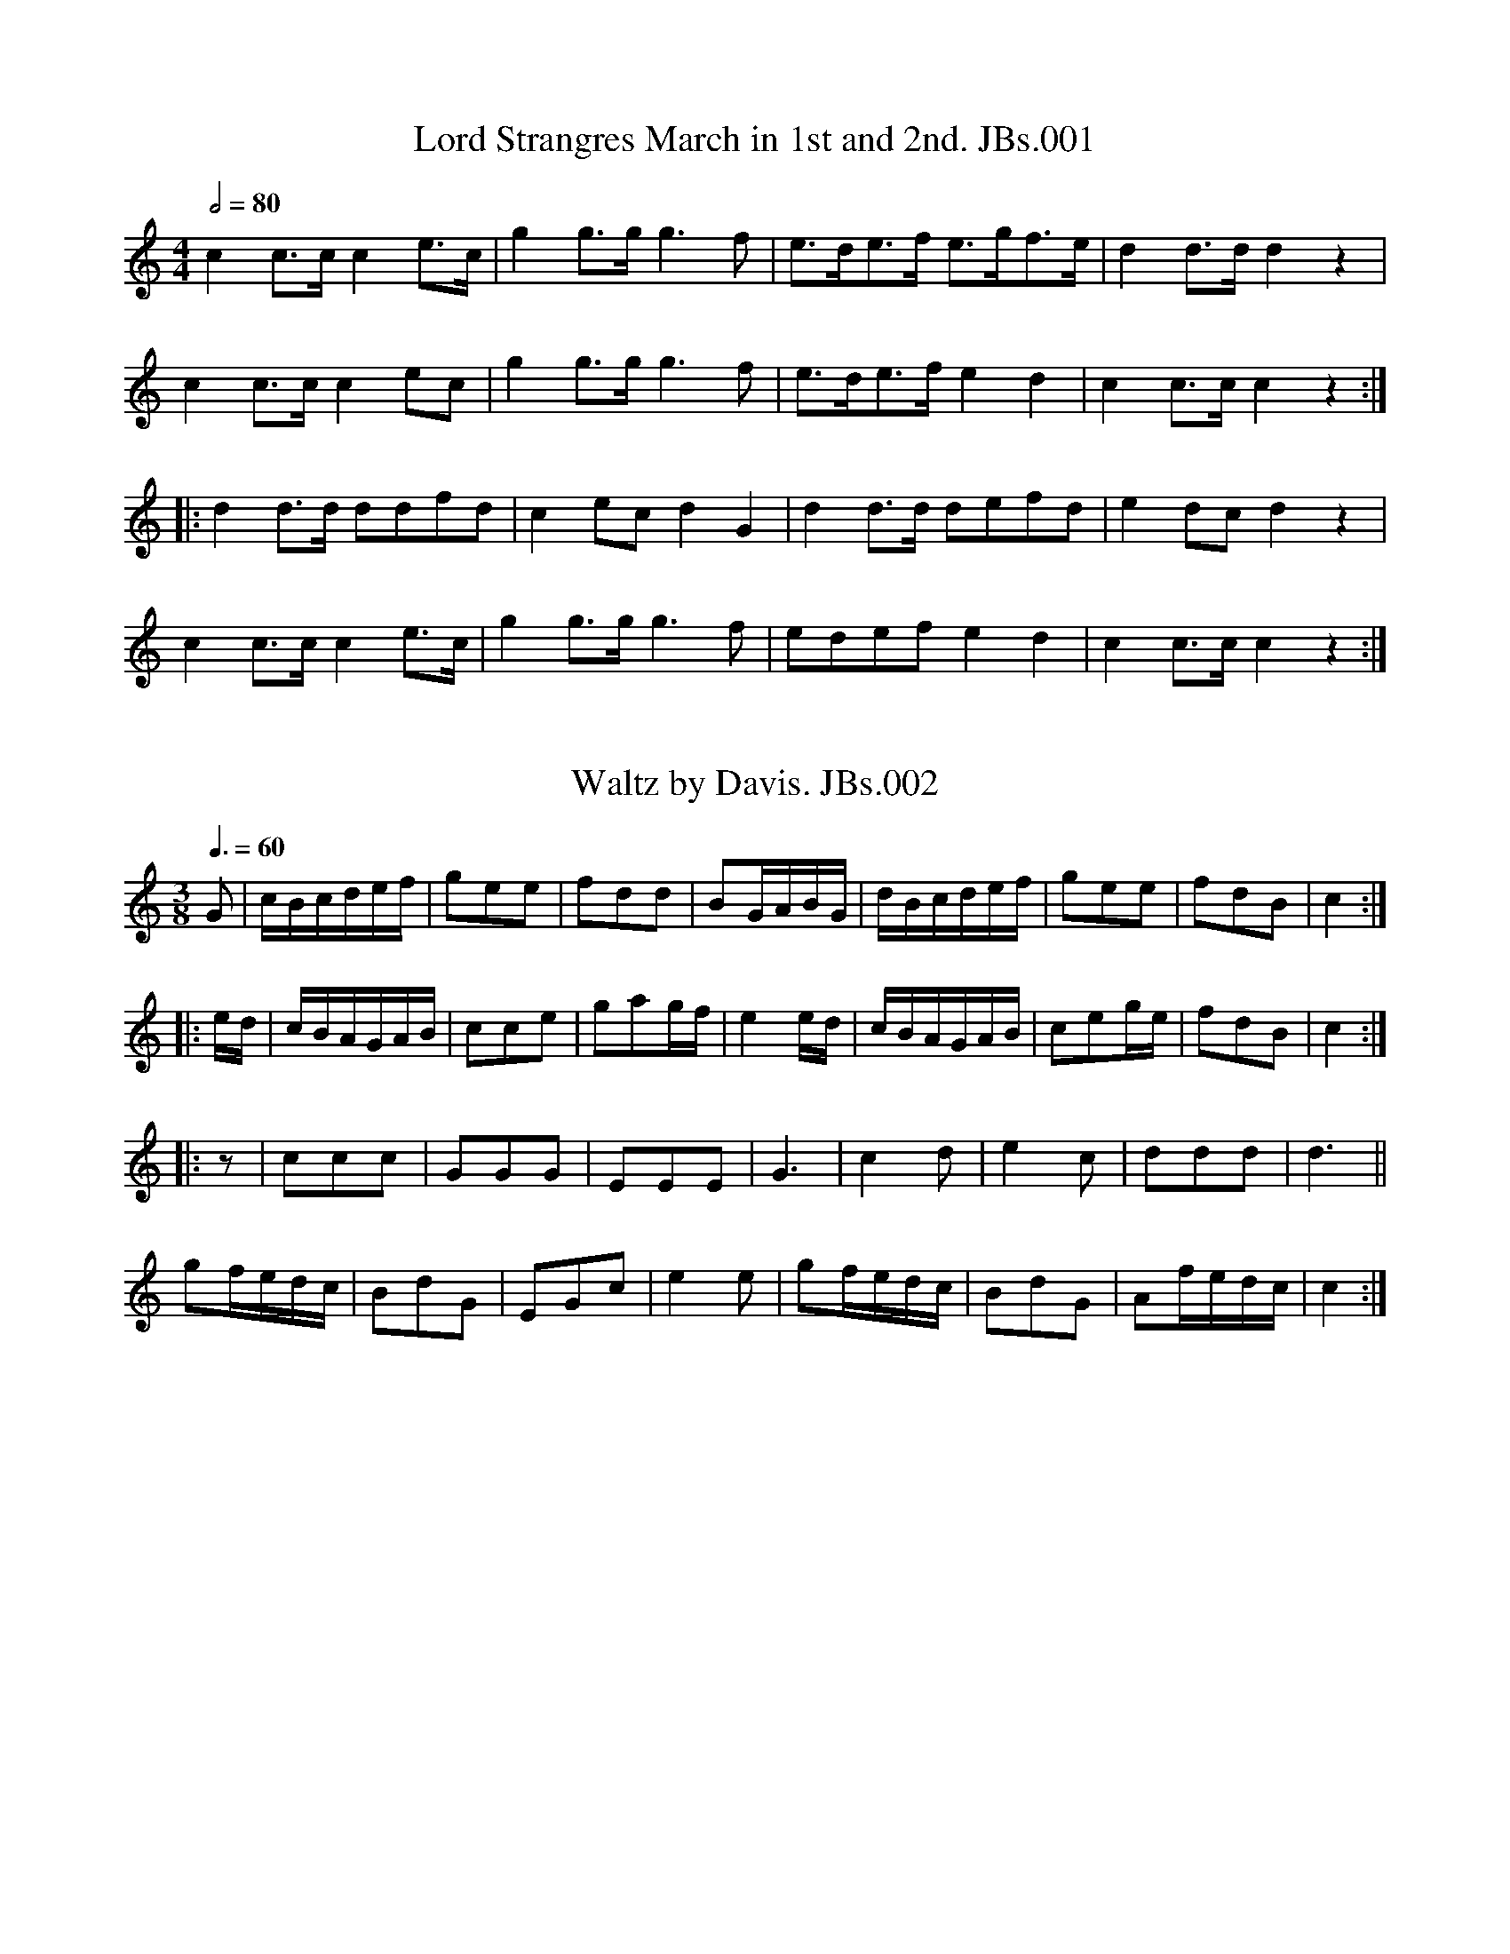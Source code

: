 %abc
%%abc-alias James Blackshaw MS
%%abc-creator ABCexplorer 1.3.7 [27/12/2009]
%James Blackshaw MS,1837,North Shropshire
%www.village-music-project.org.uk
%Transcribed by Tony Weatherall, 2006
%Revised Jan 2008
%Many tunes beyond the comfort range for fiddle.
%Many suitable for a Quadrille band.

X:1
T:Lord Strangres March in 1st and 2nd. JBs.001
R:March
S:Jas.Blackshaw MS, 1837, N.Shropshire
A:North Shropshire
Z:T. Weatherall 2006
M:4/4
L:1/8
Q:1/2=80
K:C
c2 c>c c2 e>c|g2g>gg3 f|e>de>f e>gf>e|d2d>d d2z2|!
c2c>c c2ec|g2g>g g3f|e>de>f e2d2|c2 c>c c2z2:|!
|:d2d>d ddfd|c2ec d2G2|d2d>d defd|e2 dc d2z2|!
c2c>c c2e>c|g2g>gg3f|edefe2d2|c2c>cc2z2:|

X:2
T:Waltz by Davis. JBs.002
R:Waltz
S:Jas.Blackshaw MS, 1837, N.Shropshire
A:North Shropshire
Z:T. Weatherall 2006
M:3/8
L:1/16
Q:3/8=60
K:C
G2|cBcdef|g2e2e2|f2d2d2|B2GABG|dBcdef|g2e2e2|f2d2B2|c4:|!
|:ed|cBAGAB|c2c2e2|g2a2gf|e4ed|cBAGAB|c2e2ge|f2d2B2|c4:|!
|:”horn solo”z2|c2c2c2|G2G2G2|E2E2E2|G6|c4d2|e4c2|d2d2d2|d6||!
g2fedc|B2d2G2|E2G2c2|e4e2|g2fedc|B2d2G2|A2fedc|c4:|

X:3
T:Lady Salisbury’s Whim. JBs.003
R:Jig
S:Jas.Blackshaw MS, 1837, N.Shropshire
Z:T. Weatherall 2006
M:6/8
L:1/8
Q:3/8=120
K:G
d|gfg dBd|gfg dBd|gfe dcB|ABG FED|!
gfg dBd|gfg dBd|edc BAG|d3″dotted in MS.”d2:|!
|:d|def gfe|fga bag|aba bag|(g3f2)d|!
gfe dcB|edc BAG|efg a2b|g3″dotted in MS.”G2:|

X:4
T:Mrs Cafrey. JBs.004
T:Mrs Casey,aka. JBs.004
R:Jig
S:Jas.Blackshaw MS, 1837, N.Shropshire
A:North Shropshire
N:A little uncertainty over phrase endings.
Z:T Weatherall 2006
M:6/8
L:1/8
Q:3/8=120
K:C
e/d/|c2A AGA|G2GG2G|A2A ABA|f3e2d|!
c2A ABA|G2GG2G|A2A ABA|f3e2:|!
|:d|c2de2f|g2ag2e|c2de2f|g3f2e|!
a2fg2e|f2de2c|A2A ABA|f3e2:|

X:5
T:Huntsman’s Chorus,The. JBs.005
S:Jas.Blackshaw MS, 1837, N.Shropshire
A:North Shropshire
Z:T. Weatherall 2006
M:2/4
L:1/16
Q:1/4=130
N:I’m not confident about the repeats.
R:Air
K:C
“cr in MS.”G2|c4cdef|g4e2e2|d2g2d2g2|efed c2G2|!
c4cdef|g4e2e2|1edcd e2d2|c6:|2d2g2 b2a2|g6||!
|:”cr in MS.”d2|e4e2e2|c4c2c2|f4f2f2|d4d2d2|\
e4e2e2|c4c2c2|f4f2f2|d4z2G2|!
e4e2e2|f4e2e2|d4edcd|e4c2c2|e4e2e2|\
f4e2e2|!
edcd e2d2|c6G2|G2GG G2GG|G2GG G2GG::!
c4G2e2|c4G2e2|f2d2 f2d2|f2d2 f2d2|\
e2c2 e2g2|e2c2 e2g2|e2cc c2cc|c8:|

X:6
T:Untitled Jig. JBs.006
M:6/8
L:1/8
Q:3/8=120
R:Jig
A:North Shropshire
S:Jas.Blackshaw MS, 1837, N.Shropshire
Z:T.Weatherall 2006
K:G
D|G2GG2g|gfe d2c|BAG AGF|”first G is dotted in MS”G2GG2:|!
e|ece ece|dBd dBd|cdc BcB|A2AA2D|!
G2GG2g|gfe d2c|BAG AGF|G2GG2|]

X:7
T:Untitled. JBs.007
S:Jas.Blackshaw MS, 1837, N.Shropshire
A:North Shropshire
Z:Tony Weatherall 2006
N:A bit of a mess to sort out!CGP.
M:2/4
L:1/8
Q:1/2=80
R:a
K:C
G2|”_As Written”c>dc>d|(BG) G2|c>dc>e|g3g|affd|geec|(de)(fd)|cBAG|!
c>dc>d|BG G2|c>dc>e|g3g|affd|geec|dcde|c2c2::!
e2|g>ag>a|fdd2|fgfg|ecc2|G2c/c/c/c/|e2c2|dddd|\
fd|afdc|cBAG|!
c>dc>d|BGG2|c>dc>e|a3g|affd|g>ee>c|d>cd>e|c4|]

X:8
T:New Carfino,The. JBs.008
T:New Casino,The. JBs.008
R:Jig
S:Jas.Blackshaw MS, 1837, N.Shropshire
A:North Shrops.
Z:Tony Weatherall 2006
M:6/8
L:1/8
Q:3/8=120
K:G
d2Bd2B|G2G GAB|c2Ac2A|F>AF “s.qu. in MS”D3|!
d2Bg2d|e2cg2e|dcB AGF|”neither G dotted in MS”G3G3::!
FAc cAF|GBd dBG|FAc cAF|GBd”not dotted in MS” d3|!
ece ege|dBd dgd|edc BcA|”neither G dotted in MS”G3G3:|

X:9
T:Flowers of Edinburgh,The. JBs.009
S:Jas.Blackshaw MS, 1837, N.Shropshire
N:Blackshaw’s first attempt at this tune is very odd, it appears in a
N:more successful version later..T.W. Nevertheless there are some
N:interesting bits..CGP.
A:North Shropshire
Z:Tony Weatherall 2006
M:4/4
L:1/8
K:G
F|”unedited”D2EF2GA|BGBd cBAG|F3E DEFG|AFdF E3F|!
DEFD GFGA|(3BAG (3Bcd (3gab|A2A>AA3:|!
|:AB/c/|d2df g>fd>A|B2G>GG2e>f|g2g>fe2d2|c2A>AA2A/B/c/|!
d>cd>c d>cd>f|e>dc>BA2g2|d2cd|edef g2g2|dBAG GFGA|B2G2G2|]

X:10
T:Arebloon Hornpipe,The. JBs.010
T:Air Balloon Hornpipe,The,aka. JBs.010
S:Jas.Blackshaw MS, 1837, N.Shropshire
Z:T. Weatherall 2006
M:4/4
L:1/8
Q:1/2=90
A:North Shropshire
K:F
fc c2Acc2|dBAG FEDC|A,FCF B,FDF|BdBG FEDC|!
fcc2Acc2|dBAG FEDC|A,FB,F A,FG,B|AGFE F4:|!
|:Acc2fcc2|bgeg fedc|dbb2 aaa2|bgeg fedc|!
fcc2Acc2|dBAG FEDC|A,FCF B,FG,B|AGFEF4:|

X:11
T:Mountain Hornpipe. JBs.011
T:Holywell Hornpipe,aka. JBs.011
R:.Hornpipe
S:Jas.Blackshaw MS, 1837, N.Shropshire
Z:T.Weatherall 2006
M:C
L:1/8
Q:1/2=90
N:Syncopation is very rarely notated, and difficult to notate
N:for an amateur. Was it intended?
A:North Shropshire
K:G
(Bc)|d2dg edcB|dgfg edcB|DGBG DGBG|DGBG cBAG|!
d2dg edcB|dgfg edcB|gabg ecAF|G2G2G2:|!
|:Bc|d2de dBGB|c3e3e2|cBcd cAFD|dgfa g2g2|!
dfdg ecdg|fdfa gfga|bgbg ecAF|G2G2G2:|

X:12
T:White Cockade. JBs.012
S:Jas.Blackshaw MS, 1837, N.Shropshire
Z:T.Weatherall 200
M:4/4
L:1/8
Q:180
R:Scots Measure
A:North Shropshire
K:G
GA|B2B2cBAG|BABc B2gf|edcB cBAG|B2A2A2GA|!
B2B2cBAG|B2d2g3a|bagf efge|d2B2B2:|!
|:Bcd2cBg2Bc|d2B2B2Bc|d2cBg2fg|a2A2A2GA|!
B2B2cBAG|B2d2g3a|bagf efge|d2B2B2:|

X:13
T:Copenhagen Waltz. JBs.O13
S:Jas.Blackshaw MS, 1837, N.Shropshire
Z:T.Weatherall 2006
M:3/8
L:1/16
Q:3/8=50
A:North Shropshire
R:Waltz
K:D
fa|gb fa eg|df A2 df|eg A2 ce|df A2 fa|!
gb fa eg|fa A2 fa|eg A2 ce|d4z||!
df|eg A2 eg|df A2 df|eg A2 ce|df A2 fa|!
gb fa eg|df A2 df|eg A2 ce|d4||!
“cr in MS.”a2|b2a2f2 d4a2|b2a2f2 e4 a2|b2a2g2 dcdfaf|edefgc|d4|]

X:14
T:Rose Dance. JBs.014
S:Jas.Blackshaw MS, 1837, N.Shropshire
Z:T.Weatherall 200
M:2/4
L:1/8
Q:1/2=100
A:North Shropshire
R:Country Dance
K:G
d|b2gb|af d2|efge|dBG2|b2gb|af d2|egfa|g2:|
|:d|d2Bd|e2ce|d2Bd|cA A2|d2Bd|e2ag|fdef|g2:|

X:15
T:Grove,The. JBs.015
S:Jas.Blackshaw MS, 1837, N.Shropshire
Z:Tony Weatherall 200
M:6/8
L:1/8
Q:3/8=120
A:North Shropshire
R:Jig
K:C
“_key sig. G in MS”cBc GEG|cec dfd|cBc GEG|ced “^cr in MS”c3:|!
|:gea gfe|dec BAG|F2 AE2 G|DEF G3:|

X:16
T:Jockey To The Fair. JBs.016
S:Jas.Blackshaw MS, 1837, N.Shropshire
Z:Tony Weatherall 2006
M:6/8
L:1/8
Q:3/8=100
A:North Shropshire
R:Jig
K:C
G|c2de2f|g2c’g2f|egc cBc|d/e/f ed2g|!
g^fg gac’|bd’b a2c’|bag dg^f|g3g2:|!
|:g|d’bg d’bg|f2fe2g|gc’g gc’g|f2fe2e|!
a2 bc’2b|a2be2a|a^gae2d|c2BA2B|c2cc2e|!
a3c’3|gec d2e|A2Bc2d|e2c’ (efd)|c3c2:|

X:17
T:New Castle Hornpipe. JBs.017
T:Kirkgate Hornpipe,aka. JBs.017
S:Jas.Blackshaw MS, 1837, N.Shropshire
Z:T. Weatherall 2006
M:4/4
L:1/4
Q:1/2=90
A:North Shropshire
R:.Hornpipe
K:C
c’/g/|eeef/d/|ccce/f/|gga/g/f/e/|f/e/f/d/ c/B/A/G/|!
eee/g/d/f/|gggd/c/|B/d/B/G/ A/c/A/F/|GGG:|!
|:d/e/|fffd/e/|f/e/f/d/ c/B/A/G/|ggge/g/|a/b/c’/a/ g/f/e/d/|!
aaa/b/c’/a/|gggf/e/|f/g/a/f/ e/d/c/B/|ccc:|

X:18
T:Rose Tree Quick Step,The. JBs.018
S:Jas.Blackshaw MS, 1837, N.Shropshire
Z:Tony Weatherall 2006
M:2/4
L:1/8
Q:1/4=90
A:North Shropshire
R:Country Dance
K:F
a/g/|fdcA|c2cc|ffg f/a/|bgg a/g/|fdcA|c2cc|ff (g/a/b/g/)|aff:|!
|:g|a>g ab|c’2ba|gd’d’c’|d’gg a/g/|fdcA|c2cc|ff g/a/b/g/|aff:|

X:19
T:Old Kiss My Lady JBs.019
S:Jas.Blackshaw MS, 1837, N.Shropshire
Z:Tony Weatherall 2006
M:2/4
L:1/8
Q:1/4=100
A:North Shropshire
R:Country Dance
K:C
Gc ce|fd df|eg g/f/e/d/|cc’ “*fc in MS”ge|\
Gc ce|fd df|eg g/f/e/d/|cc c2:|!
|:c geg|c afa|c fdf|c geg|\
c c’ge|f afd|e/f/g/a/ g/f/e/d/|cc c2:|!
|:g>f ef|ggge|f>e de|fffd|\
e>f ed|cBcc’|agfe|e2d2:|!
|:ff/f/ fd|ee/e/ ec|fffd|eeec|\
“* not dotted in MS.”a3g|abc’g|f/e/d/c/ e/d/c/B/|c4:|

X:20
T:Manfrinas. JBs.020
T:Montferina,aka. JBs.020
T:Italian Montferina,aka. JBs.020
S:Jas.Blackshaw MS, 1837, N.Shropshire
Z:T.Weatherall 2006
M:6/8
L:1/8
Q:3/8=120
A:North Shropshire
R:Jig
K:G
“_C in MS”D|GAB BcA|AGG G2d|(dFF) FGA|AGG G2:|!
|:g|gfaa2d|cBd d2g|gfa a2d|cBd d2g|!
gfg gfg|efg gfe|ded cBA|AGGG2:|

X:21
T:Soldiers Joy,The. JBs. 021
S:Jas.Blackshaw MS, 1837, N.Shropshire
Z:T.Weatherall 2006
M:4/4
L:1/8
Q:1/2=90
A:North Shropshire
R:.Hornpipe
K:G
Bc|dBGB dBGB|d2g2g2fe|dBGB dBGB|c2A2A2Bc|!
dBGB dBGB|d2g2g2bc’|d’aga c’afa|g2g2g2:|!
|:a2|babc’ bd’c’b|agfg abd’b|babc’ bd’c’b|agfe d2d2|!
babe’ bd’c’b|agfg abc’a|c’bgb c’afa|g2g2g2:|

X:22
T:Manfrina. JBs.022
T:Montferina,aka. JBs.020
T:Italian Montferina,aka. JBs.020
S:Jas.Blackshaw MS, 1837, N.Shropshire
Z:T. Weatherall 2006
M:6/8
L:1/8
Q:3/8=120
A:North Shropshire
R:Jig
K:C
G|c>de e2d|dcc c2g|g2B Bcd|dcc c2:|!
|:g|c’bc’ d’bg|fef g2g|c’bc’ d’bg|fefg2g|!
c’bc’ c’bc’|aga abc’|gag fed|dcc c2:|

X:23
T:Auld Lang Sine. JBs.023
S:Jas.Blackshaw MS, 1837, N.Shropshire
Z:T.Weatherall 2006
M:2/4
L:1/8
Q:1/2=50
A:North Shropshire
R:Air
K:C
G|c>Bc>e|d>cd>e|c>ce>g|g3z/c’/|g<e e<c|d>cd>e|c<AA<G|c3:|!
|:a|ge e>c|d>cd>e|g<ee>g|a3z/c’/|g<ee<c|d>cd>e|c<AA<G|c3:|

X:24
T:Of She Goes. JBs.024
T:Off She Goes,aka. JBs.024
S:Jas.Blackshaw MS, 1837, N.Shropshire
Z:T.Weatherall 2006
M:6/8
L:1/8
Q:3/8=120
A:North Shropshire
R:Jig
K:C
E2GF2A|GABc3|E2GF2A|GFE D3|!
E2GF2A|GABc3|ege f2e|dcB “cr. in MS.”c3:|!
|:ege c2e|dfd B2d|e2cf2d|dBG G2c|!
egec2e|dfd B2d|e2cf2d|dcB”cr. in MS.”c3:|

X:25
T:Girl I Left Behind Me,The. JBs.025
S:Jas.Blackshaw MS, 1837, N.Shropshire
Z:T. Weatherall 2006
M:2/4
L:1/8
Q:1/4=100
A:North Shropshire
R:Country Dance
K:C
“_cr in MS”c’|g>f ed|ec A>B|ccce|g2 ec’|g>f ed|ec A>c|BdGB|c2c:|!
|:c|egab|c’gec|egab|c’2g>c’|g>f ed|ec A>c|BdGB|c2c:|

X:26
T:Wandering Boy,The. JBs.026
R:Jig
S:Jas.Blackshaw MS, 1837, N.Shropshire
Z:Tony Weatherall 2006
M:6/8
L:1/8
Q:3/8=120
A:North Shropshire
K:C
G|c>Bc dBG|e>de gfe|ceG Afd|c>dB c2:|!
|:g|gec A2d|fdB G2c|ccd e>dc|cBc d2G|!
c>Bc dBG|e>de gfd|ceG Afd|c>dBc2:|

X:27
T:Jacks Alive. JBs.027
S:Jas.Blackshaw MS, 1837, N.Shropshire
Z:Tony Weatherall 2006
M:2/4
L:1/8
Q:1/4=100
A:North Shropshire
R:Country Dance
K:C
G|cc dd|ec d/B/A/G/|cc dd|e/d/c/B/ c:|!
|:g|c’c’ bb|aa bg|aa bg|ab c’2|!
c’c’ bb|ac’ bg|cc dd|e/d/c/B/ c:|

X:28
T:Fishers Hornpipe. JBs.028
S:Jas.Blackshaw MS, 1837, N.Shropshire
Z:Tony Weatherall 2006
M:4/4
L:1/8
Q:1/2=90
A:North Shropshire
R:.Hornpipe
K:D
dAFA GBAG|FAFA GBAG|FDFD GEGE|FDFD EABc|!
dAFA GBAG|FAFA GBAG|FA dg fedc|d2d>d d4:|!
|:ecAc efge|fdAd fgaf|ecAc efgf|edcB A2AB/c/|!
BGEG BcdB|AFdB AFDd|BAGF EGFE|D2D>DD4:|

X:29
T:Miss Reynors Hornpipe. JBs.029
T:College Hornpipe,aka. JBs.029
S:Jas.Blackshaw MS, 1837, N.Shropshire
Z:Tony Weatherall 2006
M:C
L:1/8
Q:1/2=90
A:North Shropshire
R:.Hornpipe
K:C
(3GAB|c2C2C2″*”GF|EG c2cedc|d2D2D2dc|Bd g2g2ab|!
“*”c’bag agfe| fdef B2AG|Ac Bd ce df|e2c2c2:|!
|:GF|EGcG EGcG|A2F2F2AG|FA dA FAdA|B2G2G2AB|!
c2a2g2fe|fedcB2AG|AB/c/ Bc/d/ cd/e/|”*”de/f/ e2c2c2:|

X:30
T:Miss Bakers Hornpipe. JBs.030
S:Jas.Blackshaw MS, 1837, N.Shropshire
Z:Tony Weatherall 2006
M:C
L:1/8
Q:1/2=90
N:The time sig. was marked as 6/8 in the MS.
A:North Shropshire
R:.Hornpipe
K:G
dc|B2G2GBAG|FGAB c2dc|Bdef gdec|B2G2G2:|!
|:(3def|gdBd “*”gbag|afdf ac’ba|bgaf geag|f2d2d2gd|!
(3efg (3Bcd c2c’2|bagf edcB|(3cde (3ABc Fedc|B2G2G2:|

X:31
T:Lord Nelson’s Hornpipe. JBs.031
T:Saxon’s Hp,aka. JBs.031
S:Jas.Blackshaw MS, 1837, N.Shropshire
Z:Tony Weatherall 2006
M:4/4
L:1/8
Q:1/2=90
A:North Shropshire
R:.Hornpipe
K:C
G>E|C2c4B>c|d>BG>B d2B>d|e>ce>c f>df>d|g>e c>e d2GE|!
C2c4B>c|d>B G>B “*”d2B>c|d>B d>B cAFA|G2G2G2:|!
|:e>f|g>fe>d c>BA>G|A2F2F2f>g|a>gf>e d>cB>A|B2G2G2e>f|!
gege fafa|gege fafa|geaf edcB|c2c2c2:|

X:32
T:Shropshire Hero,The. JBs.032
S:Jas.Blackshaw MS, 1837, N.Shropshire
Z:Tony Weatherall 2006
M:2/4
L:1/8
Q:1/4=100
A:North Shropshire
R:March
K:F
((3C/D/E/)|F2A2|c2z A/c/|fc/f/ af|c2zf|edcB|AA/A/ Ad|!
cBAG|FF/F/ FG|AGAB|c/d/e/f/ gc|d2B2|c2z:|!
|:”*”z|ff/f/ fa|ff/f/ fa|fafa|b/a/g/a/ fc|!
ff/f/ fa|ff/f/ fd’|c’>a b/a/b/g/|f2z:|!
|:c/d/|e2 e/f/d/e/|cc/c/ ce|dccd|d/c/B/A/ Gc/d/|!
e2e/f/d/e/|c2B/c/B/c/|A/f/e/d/ d/c/B/c/|dc “*”c:|

X:33
T:A Scotch Quadrill. JBs.033
T:Johnsons Reel,aka. JBs.033
T:My Love She Is But A Lassioe Yet,aka. JBs.033
S:Jas.Blackshaw MS, 1837, N.Shropshire
Z:Tony Weatherall 2006
M:2/4
L:1/8
Q:1/2=100
A:North Shropshire
R:Reel
K:C
c/B/|cCEG|cCC (c/B/)|cCEG|dDD (A/B/)|!
cCEG|cfed|(c/B/A/G/) (A/c/)(B/d/)|ec c:|!
|:(e/f/)|gefd|ec c(e/f/)|gefd|dD D(e/f/)|!
gefd|ec d>B|(c/B/A/G/) ( A/c/)(B/d/)|ec c:|!
|:A|e2a2|c’c’ c’/b/a/g/|f/e/d/c/ Be|d/c/B/c/ Ac|!
e2a2|d2f2|f/e/d/c/ B/A/B/c/|1Ac A:|2c3|]

X:34
T:All Round My Hat,A New Dance. JBs.034
S:Jas.Blackshaw MS, 1837, N.Shropshire
Z:VMP.Tony Weatherall 2006
M:2/4
L:1/8
Q:1/2=70
A:North Shropshire
R:Country Dance
K:C
G|c2d>B|c2e>f|g2f>e|d>B G2|c2 d>B|c2 e>f|gg a>^f|g2z:|!
|:e/f/|g>ga>g|f>ed>e|f>fg>c|d>B G2|c2 d>B|c2 e>f|g>gf>d|c2z:|

X:35
T:Swiss Boy,The. JBs.035
S:Jas.Blackshaw MS, 1837, N.Shropshire
Z:Tony Weatherall 2006
M:2/4
L:1/8
Q:1/2=100
A:North Shropshire
N:A few bars missing compared with other versions.
R:Country Dance
K:F
A>B|”_No key sig. in MS”c2A>B|c2A>B|c2a>g|f2c>c|c2b>a|g2a>g|f2:|!
|:c>c|c2(g>f)|e2 c>c|c2a>g|f2c>c|c2(g>f)|e2 c>c|c2a>g|!
f2A>B|c2 A>B|c2A>B|c2a>g|f2c>c|c2b>a|g2a>g|f2:|

X:36
T:Ellesmere Quick,by Davies. JBs.036
S:Jas.Blackshaw MS, 1837, N.Shropshire
Z:Tony Weatherall 2006
M:6/8
L:1/8
Q:3/8=120
A:North Shropshire
R:Quickstep
K:F
c|f3 gab|a2c’f2f|gab d2g|fed cde|!
f3gab|a2c’f2a|g2f ede|(f3f2):|!
|:a|c’3abc’|d’3 gab|gfe dgf|ede c2a|!
c’3ab”*”c’|d’3 gab|agf ede|(f3f2):|

X:37
T:Miss Latons Hornpipe. JBs.037
T:Long Odds,aka. JBs.037
S:Jas.Blackshaw MS, 1837, N.Shropshire
Z:Tony Weatherall 2006
M:2/4
L:1/8
Q:1/2=90
A:North Shropshire
N:Hornpipe in the theatrical sense.
R:.Hornpipe
K:G
G2GB|d2dB|e2ec|d2dB|G2GB|d2d2|egga|g2g2::!
b2bg|a2af|g2ge|d2dB|G2GB|d2df|egga|g2g2:|

X:38
T:Untitled Waltz.#53 JBs. 038
S:Jas.Blackshaw MS, 1837, N.Shropshire
Z:Tony Weatherall 2006
M:3/4
L:1/8
Q:3/4=50
A:North Shropshire
R:Waltz
K:C
(3ceg|c’2b2 (3ceg|a2g2 ce|g2f2 df|a2g2 eg|\
c’2b2 eg|a2g2 ce|gfefdB|c4:|!
|:ce|a2f2df|a2g2 ce|g2f2 df|a2g2 eg|\
c’2b2 eg|a2g2 ce|gfefdB|c4:|!
|: G2 |c>e g2 a2|g>f e2g2|f>e d2f2|e>d c2G2|\
c>e g2a2|g>f e2g2|f>e d2B2|c4:|!
ef|c’2b2a2|a2g2eg|g2f2 df|a2g2 eg|\
c’2b2a2|a2g2 eg|gfefdB|c4:|!
|:G2|G2e2d2|c2E2G2|F2D2B2|c2e2G2|\
G2e2d2|c2E2G2|F2D2B2|c4:|!
|:G2|F2D2B2|c2e2G2|F2D2B2|c2e2G2|\
G2e2d2|c2E2G2|F2D2B2|c4:|

X:39
T:Kerry March.#34 JBs.039
S:Jas.Blackshaw MS, 1837, N.Shropshire
Z:Tony Weatherall 2006
M:4/4
L:1/8
Q:1/4=150
A:North Shropshire
R:March
K:C
” Bugle”G2|c2(3ccc c2e2|c2 (3ccc c2e2|g4e2c2|d>cBA G>ABG|
c2(3ccc c2e2|c2 (3ccc c2e2|d2g2^f>ga>f|g2g>g g2:|
|:”Flute”c2|d2(3ddd d2f>e|d2(3ddd d2f>e|d>^cd>e f>ed>c|B>cd>c B>GA>B|
c2(3ccc c2c’2|a2(3aaa a2f2|e>fg>e d>ef>d|e2c>cc2 😐
K:GMaj
|:”Trio”d>c|B>cd>e d2g2|B>cd>e d2g2|f>ga>g f>ed>c|B>cd>B A>ed>c|
B>cd>e d2g2| B>cd>ed2g2|f>ga>g f>de>f|g2g>gg2:|
|:(3bbb|b2 (3bbb b2 (3bbb|b4 g2e2|b4 g2e2|c’>ba>g ^f>ed>c|
B>cd>e d2g2|B>cd>e d2g2|f>ga>g f>de>f|g2g>g g2:|
K:Cmaj

X:40
T:Shilf,The JBs.040
T:Sylph,The,aka. JBs.040
R:Jig
S:Jas.Blackshaw MS, 1837, N.Shropshire
Z:Tony Weatherall 2006
M:6/8
L:1/8
Q:3/8=120
A:North Shropshire
K:C
G|GEG ceg|gfe d2f|egf edc|Bdd d2G|!
GEG ceg|gfe d2f|egc dfB|ccc c2:|!
|:g|egc’ c’ba|agf e2c|egc egc|Bdd d2 g|!
egc’ c’ba|agf e2c|ege fdB|ccc c2:|

X:41
T:Flowers of Edinborough. JBs.041
S:Jas.Blackshaw MS, 1837, N.Shropshire
Z:Tony Weatherall 2006
M:4/4
L:1/8
Q:1/2=100
A:North Shropshire
R:Reel
K:G
“*”FE|D2EF G2GA|BGBd cBAG|GFGE DEFG|AFdF E2FE|!
D2G2G2GA|BGBd g2fe|dcBA GFGA|B2G2G2:|!
|:(3def|gfga gbag|fefg fagf|edef gfed|B2e2e2fg|!
cBAG d2cB|edefg2fe|dcBA GFGA|B2G2G2:|

X:42
T:Quick Step. JBs.042
S:Jas.Blackshaw MS, 1837, N.Shropshire
Z:Tony Weatherall 2006
M:2/4
L:1/8
Q:1/4=100
A:North Shropshire
R:Country Dance
K:C
cGGe|dcca|gedc|B/c/d/e/ d2|cGGe|dcca|ge d/c/d/e/|c2c2:|!
|:g>a ge|dcca|gedc|B/c/d/e/d2|g>a ge|dcca|ge d/c/d/e/|c2c2:|

X:43
T:Liverpool Hornpipe. JBs.043
T:Sweep’s Hornpipe,aka. JBs.043
S:Jas.Blackshaw MS, 1837, N.Shropshire
Z:Tony Weatherall 2006
M:4/4
L:1/8
Q:1/2=90
A:North Shropshire
N:Not the Liverpool Hp. as we know it, Jim!
R:.Hornpipe
K:C
G”*”A|c2ec A2fd|BcdB c2ef|f2df e2ce|defd cBAG|
c2ec defd|efge fgab|c’2 g2 afdB”*”|c2ccc2:|
|:ef|gfgfc’2ef|gfge”*” c2e2|fgag fedc|BcdB G3G|
c2ec defd|efge fgab|c’2″*”g2 afdB|c2c2c2:|

X:44
T:Capurchin,The. JBs.044
T:Capuchin,The,aka. JBs.044
R:Jig
S:Jas.Blackshaw MS, 1837, N.Shropshire
Z:Tony Weatherall 2006
M:6/8
L:1/8
Q:3/8=120
A:North Shropshire
K:F
f2f fef|g2g gab|a2f fef|gec cde|!
f2f fef|g2g gab|afa geg|f3f3:|!
|:a2a afa|b2b bgb|a2a afa|gec ceg|!
a2a afa|b2b bgb|afa geg|f3f3:|

X:45
T:New Shropshire March,The,#50. JBs.045
S:Jas.Blackshaw MS, 1837, N.Shropshire
Z:Tony Weatherall 2006
M:4/4
L:1/8
Q:1/2=80
A:North Shropshire
R:March
K:F
f>e|f2F>FF2a>g|a2F>F F2c>c|d2 (3bag f2e2|f2f>f f2g2|
a4 b4|c’2 g>gg2f2|(3efg (3agf e2d2|c2c>cc2:|
|:g>g|g2c>c cega|b>ba>g f2(3cde|ffcc AAFF|c2c>cc2
f>e|f2FF F2(3abc’|d4c3b|ag/a/ (3bagf2e2|f2f>f f2:|

X:46
T:Quick Step.#55. JBs.046
S:Jas.Blackshaw MS, 1837, N.Shropshire
Z:Tony Weatherall 2006
M:2/4
L:1/8
Q:1/4=100
A:North Shropshire
R:Country Dance
K:F
c|fc af|g/f/g/a/ b2|gc’ef|g/f/e/d/ cc|fc af|g/f/g/a/ b2|gc’fe|f2z:|!
|:a/b/|c’c’af bbge|aafd|g/a/g/f/ ec|f/e/f/g/ aa|g/f/g/a/ b2|ac’fe|f3:|!
|:z|c>d cB|AB c2|db/a/ gf|e/f/e/d/ c2|c>d cB|AB c2|db a/g/f/e/|f3:|

X:47
T:Waltz. JBs.047
S:Jas.Blackshaw MS, 1837, N.Shropshire
Z:Tony Weatherall 2006
M:3/8
L:1/16
Q:3/8=60
A:North Shropshire
R:Waltz
K:F
fg|ac’ f2f2|ac’ f2f2|gb e2e2|df c2c2|gc’ f2f2|gc’ f2f2|gb e2e2|f4:|!
|:g2|a4f2|c’4g2|gagfef|g2c’2b2|a4f2|b4a2|gagfef|f4:|!
|:g>e|c2c2 g>e|c2c2 de|f2f2 c’>a|f2f2 g>e|c2c2 g>e|c2c2 de|fefage|f4:|!
|:g2|a2ac’ac’|b4a2|g2gbgb|a4g2|f2fafa|g4f2|e2egeg|f4:|

X:48
T:Captain Wake,A Quick Step. JBs.048
T:Capt. White’s,aka. JBs.048
S:Jas.Blackshaw MS, 1837, N.Shropshire
Z:Tony Weatherall 2006
M:6/8
L:1/8
Q:3/8=120
A:North Shropshire
R:Jig
K:G
D|GBd g2b|agf e2g|d2gB2d|cBc A2B|!
GBd g2 b|agf e2g|d2gB2d|def g2:|!
|:b|agad2b|aga c’2b|a2g fge|edd d2b|!
aga d2b|agac’2b|a2gf2e|d2cB2A|!
G2b bab|g2d dBd|G2b bab|c’bc’ aga|!
G2b bab|g2d dBd|efg aba|fed cBA:|

X:49
T:Quick Step,The,#46. JBs.049
S:Jas.Blackshaw MS, 1837, N.Shropshire
Z:Tony Weatherall 2006
M:2/4
L:1/16
Q:1/4=90
A:North Shropshire
R:Country Dance
K:F
c2|fefg f2f2|efge c2e2|f2fe fgab|c’2c’2 c’2d’c’|!
b2c’b a2ba|g2gf e2g2|=bagf egfd|c2c2 c2::!
cd|e2ef g2g2|gagf e2c2|f2fg a2ab|c’2f’2 c’2cd|!
e2ef g2g2|gggf e2c2|f2f2 efge|f2f2 f2::!
K:C Maj
G2|c2cB c2cB|c2d2e2c2|f3ed2c2|BcdB G2AB|!
c2cB c2cB|cBcd e2e2|d3c BcAB|G2G2 G2:|
K:F Maj

X:50
T:Shady Willow. JBs.050
T:Constant Billy,aka. JBs.050
R:Jig
S:Jas.Blackshaw MS, 1837, N.Shropshire
Z:Tony Weatherall 2006
M:6/8
L:1/8
Q:3/8=120
A:North Shropshire
K:C
c2 g ecA|f2dB2G|e2cA2d|GAB c3:|!
|:f2g afd|e2fgec|c2a aga|dg^f g3|!
c’2g ecA|f2dB2G|e2cA2d|GAB c3:|

X:51
T:Quick March. JBs.051
S:Jas.Blackshaw MS, 1837, N.Shropshire
Z:Tony Weatherall 2006
M:2/4
L:1/8
Q:1/4=100
A:North Shropshire
R:March
K:C
“*”z|g2e2|c2G2|cc/c/ cc|Bd2z|!
f2d2|B2G2|(G/A/B/c/) “*”dd|ec2:|!
|:F|(3EGc (3cBc|(3edc (3cBc|(3def (3GAB|(3ceg “*”gG/F/|!
(3EGc (3cBc|(3edc (3cBc|(3def (3GAB|c3:|!
|:e|(3fdB (3fdB|(3cec (3Bce|(3fdB (3fdB|(3cec G>F|!
(3EGc (3cBc|(3edc (3cBc|(3def (3GAB|c3:|

X:52
T:Copenhagen Waltz,The. JBs.052
S:Jas.Blackshaw MS, 1837, N.Shropshire
Z:Tony Weatherall 2006
M:3/4
L:1/8
Q:3/4=50
A:North Shropshire
R:Waltz
K:C
“*”e<g|f<a e<g d<f|e<g c2 e<g|d<f G2B<d|c<e G2 e<g|!
f<a e<g d<f|e<g c2e<g|d<fG2B<d|c4:|!
|:e<g|d<f G2B<d|c<e G2e<g|d<fG2B<d|c<eG2e<g|!
f<a e<g d<f|e<g c2 e<g|d<f G2B<d|c4:|!
|:g2|a2g2e2|c4g2|a2g2e2|d4g2|!
a2g2e2|cBcege|dcdefd|c4:|

X:53
T:Untitled March.#43 JBs.053
S:Jas.Blackshaw MS, 1837, N.Shropshire
Z:Tony Weatherall 2006
M:2/4
L:1/8
Q:1/4=100
A:North Shropshire
R:March
K:F
c|f2a2|c’2zf/f/|fc/c/ cA/A/|AF zc|!
defg|a2zc’/c’/|bg/g/ ge/e/|ec zc|!
ff g/f/e/f/|df g/f/e/f/|cf e/f/g/a/|!
b2ge|ff g/f/e/f/|df g/f/e/f/|ea/g/ da/g/|c3:|!
|:z|c2eg|b2zb/b/|bg/g/ ge/e/|eczc|f2ac’|!
f2zf/f/|f/b/b/b/ aa|af cA|df g/f/e/f/|df cf|!
df g/f/e/f/|df cf|dbbb|d’2bg|c’>g c’/b/g/e/|g2f:|

X:54
T:Freedom And Liberty. JBs.054
T:Swaggering Boney,aka. JBs.054
R:Jig
S:Jas.Blackshaw MS, 1837, N.Shropshire
Z:T. Weatherall 2006
M:6/8
L:1/8
Q:3/8=120
A:North Shropshire
K:G
d|BGB dBd|ede d2f|gfg efg|agf g2:|!
|:g|fga afd|afd d2B|ded dcB|cAB c3|!
B2 d BGB|c2e cAc|Bcd efg|agf g2:|

X:55
T:March of 4 Dragoons Gards. JBs.055
T:4th Dragoons Guards March,aka. JBs.055
S:Jas.Blackshaw MS, 1837, N.Shropshire
Z:T. Weatherall 2006
M:4/4
L:1/8
Q:1/4=100
A:North Shropshire
R:March
K:G
G2G>GG2 Bc|dB G>G G2 cd|e>c g2d>Bg2|gfag fedc|!
B>dB>G A>cA>F|GBcd efga|bgfg fed^c|d2d>dd2 z2:|!
|:a2 a>a ac’ba|g2g>g gbag|fedg fedc|B2A>A A2z2|!
G2 G>G GBcd|ec a2f>d g2|B>dc>e A>cD>F|G2G>G G2z2:|!
|:B4A2A>A|G4FGAB|(dc)cc cBBB|dccc A2z2|!
d4 c2c>c|B4ABcd|e>cc>A A>GG>F|F4G2z2:|!
|:”solo”f2a>ae2z2|g2b>bg2z2|dBcd efga|g4f2z2|!
B4A2A>A|d2d>dc2c2|B2(3AcA G2F2|F4G2z2:|

X:56
T:Prime Of Life,The. JBs.056
R:reel
S:Jas.Blackshaw MS, 1837, N.Shropshire
N:(3ddB G>g TW. What is this?CGP
Z:T. Weatherall 2006
M:4/4
L:1/8
Q:1/2=100
A:North Shropshire
K:G
dedc Bdg2|dedBG2 G>G| AGAB (3cBc e2|dedB G2z2:|
|:d2g2f2g2|f2g2 baab|c’2b2a2g2|fdef g2z2:|

X:57
T:Morgiana in Spain. JBs.057
S:Jas.Blackshaw MS, 1837, N.Shropshire
A:North Shropshire
Z:T. Weatherall 2006
M:6/8
L:1/8
Q:3/8=120
R:Jig
K:G
B2cd2g|B2cd2g|e2ea2g|fge d2c|!
B2cd2g|B2cd2g|e2a fef|g3g2||!
b|a2gf2b|a2gf2b|a2gf2e|d2dd2b|!
a2gf2b|a2gf2b|abg fge|dec BcA|]

X:58
T:No Luck About The House. JBs.058
S:Jas.Blackshaw MS, 1837, N.Shropshire
A:North Shropshire
Z:T. Weatherall 2006
M:2/4
L:1/8
Q:1/4=100
R:a
K:G
e|gedB|ccce|gedB|A2Ae|gedB|ccce|dcBA|G2G:|
|:”*”(g/a/)|bbbg|c’bc’a|bbbg|”*”a3e|bbbg|ccce|dBcA|G2G:|

X:59
T:Rosetree,The. JBs.059
S:Jas.Blackshaw MS, 1837, N.Shropshire
Z:T. Weatherall 2006
M:2/4
L:1/8
Q:1/4=100
A:North Shropshire
R:Country Dance
K:C
(e/d/)|cA GE|G2GG|cc de|(fd) (de/f/)|!
(dc/A/) GE|G2GG|cc “*”d/e/f/d/|ecc:|!
|:d| (e>d ef)|g2 fe|da ag|ad d”*” (f/d/)|!
cA GE|G2″*”GG|cc d/e/f/d/|ec “*”c:|

X:60
T:Walls of Madrid,The. JBs.060
S:Jas.Blackshaw MS, 1837, N.Shropshire
A:North Shropshire
Z:T. Weatherall 2006
M:3/8
L:1/16
Q:3/8=50
R:Waltz
K:C
“*”G2|c2cGce|c2cGce|c2cGce|d4dc|B2BGBd|B2BGBd|”*”gagfed|c4:|!
|:gf|e2efge|f2fgaf|d2defd|e4ge|c2cdec|A2fedc|B2dBGB|c4:|

X:61
T:Shuter’s Hornpipe. JBs.061
S:Jas.Blackshaw MS, 1837, N.Shropshire
A:North Shropshire
Z:T. Weatherall 2006
M:4/4
L:1/4
Q:1/2=90
R:.Hornpipe
K:G
GGG/A/B/c/|d/B/c/A/ G/B/A/G/|AAA/c/e/d/|c/B/A/G/ F/A/F/D/|
GGG/A/B/c/|d/B/c/A/Gg|f/a/f/d/ e/g/e/c/|ddd2:|
|:AAA/c/e/d/|c/B/A/G/ F/A/F/D/|ddde/f/|g/e/d/c/ B/d/B/G/|
ecc/g/f/e/|dBB/g/f/g/|e/c/d/B/ c/A/G/F/|GGG2:|

X:62
T:Quick Step.#4 JBs.062
S:Jas.Blackshaw MS, 1837, N.Shropshire
A:North Shropshire
Z:T. Weatherall 2006
M:2/4
L:1/16
Q:1/4=100
R:Country Dance
K:C
c2|cBcd e2e2|cBcd e2e2|gfef d2d2|gfef d2d2|!
cBcd e2e2|cBcd e2e2|gfef gfef|c2e2 c4:|!
|:gagf e2g2|c’4g4|gfef d2d2|gfef d2d2|!
gagf e2g2|c’4g4gfef gfef|c2e2 c4:|!
|:”^fragment of another tune? “c2|e6f2|g2a2b2c’2|a4a4|a6e2|!
f2g2a2f2|e4e4|e6f2|g2a2b2c’2|!
a4a4|a6a2|g2c’2b2a2|g2f2e2d2|c2c2 c4:|

X:63
T:Untitled Reel. JBs.063
R:Reel
S:Jas.Blackshaw MS, 1837, N.Shropshire
A:North Shropshire
Z:T. Weatherall 2006
M:2/4
L:1/16
Q:1/4=100
K:G
g2|bagf g2d2|B2G2 G2B2|c2A2 B2G2|A3G E2g2|!
bagf g2d2|B2G2 G2B2|c2A2 d2B2|G2GG G2:|!
|:e2|d2g2 g2e2|d2b2 b2a2|g2e2 d2B2|A3G E2e2|!
d2g2 g2e2|d2b2 b2a2|g2e2 d2B2|G2GG G2:|

X:64
T:Queen Of Paris. JBs.064
S:Jas.Blackshaw MS, 1837, N.Shropshire
A:North Shropshire
Z:T. Weatherall 2006
M:2/4
L:1/8
Q:1/4=100
R:Country Dance
K:C
“*”G|cccc|c>dec|dddd|d>efd|efga|gfed|c>ded|cBAG|!
cccc|c>dec|dddd|d>efd|efga|gfed|cccc|”*”c3:|!
|:”*”z|g2gg|g2(a/g/f/e/)|f2ff|f2(g/f/e/d/)|e2ee|eged|cded|cBAG|!
cccc|c>dec|dddd|d>efd|efga|gfed|cccc|”*”c3:|

X:65
T:Weymouth Quick Step,aka. JBs.065
S:Jas.Blackshaw MS, 1837, N.Shropshire
A:North Shropshire
N:Titled only “Quickstep” in MS.
Z:T. Weatherall 2006
M:6/8
L:1/8
Q:3/8=120
R:Jig
K:G
d|g2d dBd|g2ab2c’|d’2b gab|c’2aa2b|!
g2d dBd|g2ab2c’|d’2b aga|b2gg2:|!
|:d|gag fef|gdB GBd|gag fef|g3z2:|!
|:d|e2f gfe|e2dd2B|A2B cBA|B2cd2d|!
e2f gfe|e2dd2c|BcB AGA|G3G2:|!
|:d|g3g3|az2z2g|f2f fef|g2ab2d|!
g3g3|az2z2g|fgf fef|g3g2:|

X:66
T:Quick Step. JBs.066
S:Jas.Blackshaw MS, 1837, N.Shropshire
A:North Shropshire
Z:T. Weatherall 2006
M:6/8
L:1/8
Q:3/8=120
R:Jig
K:C
g/e/|c2c ceg|c2c ceg|c’ba gfe|fdd d2 g/e/|!
c2c ceg|c2c ceg|abc’ gfe|dcB c2:|!
|:e/f/|g2g gc’a|gec ceg|abc’ gec|!
Bdd dce|g2g gc’a|gec ceg|fdB GAB|c3c2:|

X:67
T:Quick Step. JBs.067
S:Jas.Blackshaw MS, 1837, N.Shropshire
A:North Shropshire
Z:T. Weatherall 2006
M:6/8
L:1/8
Q:3/8=120
R:Jig
K:C
g>ag c’ba|ggg g2 f|egc’ gec|ddd d3|!
g>ag c’ba|ggg g2f|egc dfB|ccc c2z:|!
|:ccc c2d|eee e2f|gag gfe|ddd d3|!
ccc c2d|eee e2f|gag fed|ccc c2z:|!
|:Gce edc|cBA AGF|EGB edc|BdB G2F|!
EGB edc|def g2e|dgd cBA|GGG G2z:|

X:68
T:Bugle Quick March.#51. JBs.068
S:Jas.Blackshaw MS, 1837, N.Shropshire
A:North Shropshire
Z:T. Weatherall 2006
M:6/8
L:1/8
Q:3/8=120
R:Quickstep
K:C
G”Bugle Solo”|cec c2c|ege e2g|cec c2e|GGG G3|!
gag c’ba|gc’b c’2g|agf ece|d2dd2G|!
“solo”cec c2c|ege e2g|cec c2e|GGG G3|!
gag c’ba|gc’b agf|ece dBd|c2cc2:|!
|:z|”solo”ece ege|c2cc3|ece ege|G2GG3|!
geg abc’|d’c’b abc’|g2c’e2g|fef d3|!
“solo”ece ege|c2cc3|ece ege|G2GG3|!
geg abc’|d’c’b abc’|g2c’e2g|fdBc2:|

X:69
T:Quick Step.#3 JBs.069
S:Jas.Blackshaw MS, 1837, N.Shropshire
A:North Shropshire
Z:T. Weatherall 2006
M:6/8
L:1/8
Q:3/8=110
R:Quick Step
K:C
g|gec cBc|d2dd2e|fef a>gf|e2ee2g|!
gec cBc|d2dd2e|fag fed|c2cc2:|!
|:e|fdB GBd|ceg c’ge|fdB GBd|ceg c’ge|!
fga agf|efg gfe|dag fed|c2″*”cc2:|

X:70
T:Mrs Cholmondely’s. JBs.070
S:Jas.Blackshaw MS, 1837, N.Shropshire
A:North Shropshire
Z:T. Weatherall 2006
M:6/8
L:1/8
Q:3/8=120
R:Jig
K:C
G|c2eg2c’|a2fd2f|e2c cBc|d2BG2B|!
c2eg2c’|a2fd2f|e2c dcB|c3z2:|!
|:e|d2BG2f|e2c cde|f2de2c|BcBG2e|!
d2BG2f|e2g c’ba|gfe dcB|c3z2:|

X:71
T:Nightingale Quick Step,The. JBs.071
S:Jas.Blackshaw MS, 1837, N.Shropshire
A:North Shropshire
Z:T. Weatherall 2006
M:2/4
L:1/8
Q:1/4=100
R:March
K:C
G|c2dB|cege|c>e dB|ce g2|ee fd|ee fd|eg a/g/f/e/|(e2{d/e/}d):|!
|:f|g3^f|g3d|g/a/b/c’/ d’/c’/b/a/|gg/g/ gg|c’3g|e3 g|eceg|cc/c/ c:|!
|:z|efga|gfeg|fede|fefd|efga|g^fge|fdcB|(c2c):|!
g|c2dB|cege|cedB|ceg2|ee fd|ee fd|eg a/g/f/e/|e2{d/e/}df|!
g3^f|g3^f|g/a/b/c’/ d’/c’/b/a/|gg/g/ gg|c’3g|e3g|eceg|cc/c/ c|]

X:72
T:Quick Step. JBs.072
S:Jas.Blackshaw MS, 1837, N.Shropshire
A:North Shropshire
Z:T. Weatherall 2006
M:6/8
L:1/8
Q:3/8=120
R:Jig
K:C
e|c2c ece|gab c’2a|gec gec|Bdd d2e|!
c2c ece|gab c’ba|gag fed|c3c2:|!
|:g|afa ac’a|geg c’2a|gec gec|Bdd d2f|!
afa ac’a|geg c’2 a|gag fed|c3c2:|

X:73
T:Sociable,The. JBs.073
S:Jas.Blackshaw MS, 1837, N.Shropshire
N:Dotted crotchets in final bar of first 2 parts not visible in MS copy
N:or missing.
A:North Shropshire
Z:Neil Brookes 2006
M:6/8
L:1/8
Q:3/8=120
R:Jig
K:C
c/2d/2|e2 e dcd|c2 c cde|fdf ece|{e}d2 d def|!
{ef}g2 g gfe|{fg}a2 a agf|efe {e}dcd|”undotted in MS”c3c2:|!
|:e|dgb dgb|egc’ egc’|dgb dgb|egc’ egc’|!
afa c’ba|geg c’ba|gag fed|”undotted in MS”c3c2:|!
|:e|c2e e2g|c2e e2g|d2f B2d|c2e e2g|!
c2e e2g|c2e e2g|d2f B2d|c3c2:|

X:74
T:New Midsummers Day. JBs.074
S:Jas.Blackshaw MS, 1837, N.Shropshire
A:North Shropshire
Z:T. Weatherall 2006
M:6/8
L:1/8
Q:3/8=120
R:Jig
K:C
G|cde dcB|c2cc2c|edc gfe|d2dd2G|!
cde dcB|c2de2a|gfe dcB|c2c”*”c2:|!
|:z|e2e dcd|e2ee2d|c2c gfe|d2dd2z|!
g2ge2d|cde dfa|gfe dcB|c2cc2:|

X:75
T:Hinry? Quarter. JBs.075
S:Jas.Blackshaw MS, 1837, N.Shropshire
A:North Shropshire
Z:T. Weatherall 2006
M:6/8
L:1/8
Q:3/8=120
R:Jig
K:F
c|(f2a)a2a|(c’2b)g2g|a2a (abg)|(f3e2)c|!
fga a2a|g2gf2f|egc’ =bab|d’3c’2:|!
|:c’|c’2e (ef)g|{g}f2f fef|g2gc’2b|az2z2c’|!
(c’e)e (ec’)c’|c’ff (fe)d|(cf)a (c’b)g|f3f2:|

X:76
T:Hunting The Rabbit. JBs.076
S:Jas.Blackshaw MS, 1837, N.Shropshire
A:North Shropshire
Z:T. Weatherall 2006
M:6/8
L:1/8
Q:3/8=120
R:Jig
K:C
c|ece ece|d2dd2d|fdf fdf|e2ee2e|!
aga bab|c’2c’c’2g|agf ege|ccc c2:|!
|:g|aga ac’a|ggg g2G|cec ece|gfe d2g|!
aga bgb|c’bc’g2g|c’bc’ gag|ecec2:|

X:77
T:Clever Lad,The. JBs.077
T:Because He Was A Bonnie Lad,aka. JBs.077
S:Jas.Blackshaw MS, 1837, N.Shropshire
A:North Shropshire
Z:T. Weatherall 2006
M:2/4
L:1/8
Q:1/4=100
R:Reel
K:C
f|edcc’|bage|fage|d2d2|edcc’|bage|fage|c2″*”c:|!
|:”*”z|ecgc|acgc|fage|d2d2|ecgc|c’age|fage|c2″*”c:|

X:78
T:Web’s Quick Step.#6. JBs.078
S:Jas.Blackshaw MS, 1837, N.Shropshire
A:North Shropshire
Z:T. Weatherall 2006
M:6/8
L:1/8
Q:3/8=120
R:Quickstep
K:F
c’|c’af f2a|gec c2c|f2cb2a|a3g2c’|!
c’af f2a|gec c2c|dba gfe|f2ff2:|!
|:f|faa ac’c’|bgg g2f|egg gac’|aff f2c’|!
c’aa a2c’|bgg g2b|ac’a bge|f2ff2:|

X:79
T:Ashley’s Hornpipe. JBs.079
S:Jas.Blackshaw MS, 1837, N.Shropshire
A:North Shropshire
Z:T. Weatherall 2006
M:4/4
L:1/8
Q:1/2=90
R:.Hornpipe
K:C
G2|cdef gfed|c’bc’g g2f2|egec fafd|egec BdBG|
cdef g”*”fed|c’bc’g g2f2|egec fafd|c2c2c2:|
|:a2|gabc’ bd’bg|c’e’c’a bd’bg|gabc’ bd’bg|egec BdBG|
cdef gfed|c’bc’a g2f2|egec fafd|c2c2c2:|

X:80
T:Quick Step. JBs.080
S:Jas.Blackshaw MS, 1837, N.Shropshire
A:North Shropshire
Z:T. Weatherall 2006
M:2/4
L:1/16
Q:1/4=100
R:March
K:F
f2f2 gege|f2f2 gege|f2f2 g2g2|a2a2 bgeg|!
f2f2 gege|f2f2 gege|f2f2 g2g2|gbge f4:|!
|:g2c’2c’4|d’2b2 b4|c’ac’a f2f2|gege c4|!
a2c’2 c’4|d’2b2 b4|”*”c’ac’a f2f2|”*”gbge f4:|

X:81
T:Oyster Girl. JBs.081
S:Jas.Blackshaw MS, 1837, N.Shropshire
A:North Shropshire
Z:T. Weatherall 2006
M:6/8
L:1/8
Q:3/8=120
R:Jig
K:C
g|gag e2c|d2BG2G|cde gfe|”*”e3{fe}d2g|!
gag e2 c|c’2af2a|age gfd|d3c2:|!
|:c|e2ee2e|a2ee2e|d2d de^f|a3g2g|!
gag e2c|”*”c’2af2a|age gfd|d3c2:|

X:82
T:Whitchurch Hornpipe. JBs.082
S:Jas.Blackshaw MS, 1837, N.Shropshire
A:North Shropshire
Z:T. Weatherall 2006
M:2/4
L:1/8
Q:1/4=90
R:.Hornpipe
K:C
“*”ee/c/ ff/d/|ec c2|da/g/ f/e/d/c/|BG GA/B/|!
cc/e/ dd/f/|ee/g/ ff/a/|g/c’/b/a/ g/f/e/d/|cc c2:|!
|:gg/a/ gg/a/|gee2|ff/g/ ff/g/|fdd2|e/d/e/f/ g/a/g/f/|!
e/d/e/f/ g/a/g/f/|e/c’/b/a/ g/f/e/d/|ccc2:|!
|:G>AG>A|GEEG|GA/G/ F/E/D/C/|”*”ED D2|!
e/d/e/f/ g/a/g/f/|e/d/e/f/ g/a/g/f/|e/c’/b/a/ g/f/e/d/”*”|ccc2:|

X:83
T:New Dance,A. JBs.083
T:Come Ashore Jacky Tar,aka. JBs.083
S:Jas.Blackshaw MS, 1837, N.Shropshire
A:North Shropshire
Z:T. Weatherall 2006
M:4/4
L:1/8
Q:1/2=90
R:.Hornpipe
K:G
d/c/|BGBG bgbg|edcB cedc|B2 AG FGAB|c2A2A2dc|
BGBG bgbg|edcB cedc|B2 AG FGAc|B2G>G G2z:|
|:d|gfga gbag|f2d2d2e2|fefg fagf|e2c2c2dc|BGBG bgbg|
edcB cedc|B2AG FGAc|B2G>G G2z:|
|:B/c/|dBGB dBGB|dcBA G2AB|cAFA cAFA|cBAG F2dc|
BGBG bgbg|edcB cedc|B2AG FGAc|B2G>GG2z:|

X:84
T:Roast Beef,The. JBs.084
S:Jas.Blackshaw MS, 1837, N.Shropshire
A:North Shropshire
Z:T. Weatherall 2006
M:6/8
L:1/8
Q:3/8=80
R:Air
K:F
c|f>gf efg|afa gfe|f>gf edc| ec=B c2||z|dBd fed|!
cAc d>ef|gab a>c’g|fed cBA|Bcd ece|”*”f3f2|]

X:85
T:No. 85. JBs. 085
S:Jas.Blackshaw MS, 1837, N.Shropshire
A:North Shropshire
Z:T. Weatherall 2006
M:4/4
L:1/8
Q:1/4=110
R:Fanfare?
K:F
(3cde|:f6(3aga|g6(3bab|a6(b/a/g/f/)|e2d2c2 (e/c/e/g/)|
fz gz az gz|az fz gz ez|ffgg aagg|aaff ggee|
f2d2g2e2|f2b2a2f2|f2f>ff2f2|1fcAc fcAc:|2f8:|

X:86
T:Troop. JBs.086
S:Jas.Blackshaw MS, 1837, N.Shropshire
A:North Shropshire
Z:T. Weatherall 2006
M:3/8
L:1/16
Q:3/4=60
R:Military Air
K:F
(3fed|c2f2f2|e2g2g2|agafc’a|bagfeg|\
c2f2f2e2g2g2|fedc=Bd|!
c4 de|f2b2a2|\
agg2ga|f2c’2b2|baa2a2|c’2e2g2|a2d2f2|edefge|f4:|!
|:AG|F3GFG|A2A2A2|G3AGA|B2B2B2|A2c2e2|dcB2A2|\
A2G2G2|G3AGA|!
F3GFG|A2A2A2|G3AGA|B2B2B2|A2c2e2|edefge|f2f2f2|f4:|

X:87
T:Spanish March,The. JBs.087
S:Jas.Blackshaw MS, 1837, N.Shropshire
A:North Shropshire
Z:T. Weatherall 2006
M:4/4
L:1/8
Q:1/2=90
R:March
K:F
c2|f4 e>fg>e|f2f>ff2g2|a4 g>ab>g|a2a>aa2g2|!
fefga2g>f|eceg a2g2|ac’afe2d2|c2c>cc2:|!
|:z2|c’4a>fa>c’|b>c’d’>bg4|b4g>eg>b|a>bc’af2c2|!
fagba2g2|ac’bd’c’2b2|(3abc’ (3d’c’ba2g2|f2f>ff2:|

X:88
T:Mery Motion. JBs.088
T:Merry Motion,aka. JBs.088
S:Jas.Blackshaw MS, 1837, N.Shropshire
A:North Shropshire
Z:T. Weatherall 2006
M:2/4
L:1/16
Q:1/4=80
R:Country Dance
K:C
cdec cded|c2G2G4|efgf efgf|e2c2c4|!
gefd e2c2|gefd e2c2|AcBd cedf|e2c2c4:|!
|:GABc d2B2|cdef g2G2|ABcA BcdG|cdec defd|!
g4g4|cdec ABcd|B2G2 GABc|B2G2G4:|!
|:GEGE c2c2|GEGE D2D2|GEGE A3B|cBAG A3B|!
cedc BGAB|cedc BGAB|cABd cedf|e2c2c4:|

X:89
T:Turnpike Gate,The. JBs.089
S:Jas.Blackshaw MS, 1837, N.Shropshire
A:North Shropshire
Z:T. Weatherall 2006
M:6/8
L:1/8
Q:3/8=120
R:Jig
K:F
fgfa2f|b2gc’2a|fgf a2g|d2fe2c|!
fgf a2f|b2gc’2a|fgf a2g|d2ef2z:|!
|:c’af g2b|a2c’b2g|bgfg2a|d2fe2c|!
c’afg2c’|a2c’b2g|c’af g2a|d2ef2z:|

X:90
T:Irish Washerwoman,The. JBs.90
S:Jas.Blackshaw MS, 1837, N.Shropshire
A:North Shropshire
Z:T. Weatherall 2006
M:6/8
L:1/8
Q:3/8=120
R:Jig
K:C
d/c/|BGG DGG|BGB dcB|cAA DAA|cAc edc|!
BGG DGG|BGB dcB|d/c/Bc Adc|BGG G2:|!
|:g/a/|bgg dgg|bgb bag|afd Bdg|fdf agf|!
egg dgg|cgg Bgg|d/c/Bc Adc|BGG G2:|

X:91
T:Garryowen. JBs.091
S:Jas.Blackshaw MS, 1837, N.Shropshire
A:North Shropshire
Z:T. Weatherall 2006
C:Untitled in MS
M:6/8
L:1/8
Q:3/8=120
R:Jig
K:G
g|edc BAG|B>cB B2g/f/|edc BAG|A>BA A2g|!
edc BAG|B>cB B2d|def g2B|A>BAG2:|!
|:B|d2Bd2B|d>ed d3|e2ce2c|e>fe e2f|!
g2ab2a|gfe d2d|defg2B|A>BA G2:|

X:92
T:Le Native Quadrill. JBs.092
T:Life of a Man,The,aka. JBs.092
S:Jas.Blackshaw MS, 1837, N.Shropshire
A:North Shropshire
Z:T. Weatherall 2006
M:6/8
L:1/8
Q:3/8=110
R:Quadrille
K:G
B/c/|ded ded|g2dd2B/c/|ded ded|a2dd2B/c/|!
ded ded|g2da2d|bag dd’c’|bgg g2:|!
|:g/a/|bag bag|bgdd2g/a/|bag bag |c’aa a2g/a/|!
bag bag|gd’d’d’2c’|abg dd’c’|agg g2:|

X:93
T:King Of Prussians Quick Step. JBs.093
S:Jas.Blackshaw MS, 1837, N.Shropshire
A:North Shropshire
Z:T. Weatherall 2006
M:6/8
L:1/8
Q:3/8=120
R:Qickstep
K:F
F|F2AA2c|c2fa2f|f2g ece|f2ac2{BAG}F|!
F2AA2c|c2fa2f|g2g ece|f3f2:|!
|:c|c2f fed|c2fA2B|c2f fed|c3dcB|!
A2A BAB|c2fa2f|g2g ece|f3f2:|!
|:”Bugle”z{c}|f2z {c}c2z{c}|afa “flute”c’zc’|\
afc’ afa|c’3z{c}z{c}z{c}|!
b2zg2z|ege c2f|ege ceg|f2zf2:|

X:94
T:Allice Gray. JBs.094
S:Jas.Blackshaw MS, 1837, N.Shropshire
A:North Shropshire
Z:T. Weatherall 2006
M:4/4
L:1/8
Q:1/4=100
R:Air
K:F
c2|c3Af3d|c3BA2A2|G2gf edcB|B4A2c>A|F3GA2B2|c4z2f2|e2d2c2=B2|{d}c4||!
c2|g3ec2B2|A3Bc2c2|f2A2G2F2|{F}E4z2c>A|F3GA2B2|c4B2A2|!
G2gf edcB|B4A2c2|d3de3e|fa3zf2|g3fg2a2|{e}f4z2|]

X:95
T:Young May Moon,The. JBs.095
S:Jas.Blackshaw MS, 1837, N.Shropshire
A:North Shropshire
Z:T. Weatherall 2006
M:6/8
L:1/8
Q:3/8=120
R:Jig
K:C
G|c2cc2G|A2GG2G|c2c dcd|e2cc2e|!
f2fe2e|dec BAG|AGF EFG|A2GG2||!
A/B/|c2Gc2G|A2GG2G|cdc def|e2c cde|!
fgf e2e|dec BAG|AGF EFG|A2GG2||!
g|a2a gec|{fg}a2ag2g|a2a gec|Bcd d2g|!
a2ag2f|edc BAG|ABc G2c|{cd}e2cc2|]

X:96
T:Untitled. JBs.096
S:Jas.Blackshaw MS, 1837, N.Shropshire
A:North Shropshire
Z:T. Weatherall 2006
M:4/4
L:1/8
Q:150
R:March
K:C
c’4g4|eggg eggg|c’gc’g c’gec|g2g>gg2z2|g3g agfe|!
de/f/ g/a/b/c’/ d’4|f3fgfed|cd/e/ f/g/a/b/ c’2z2|g8|!
a8|gc’/c’/ c’c’ bb/b/bb|c’2c’c’c’2z2:|!
|:a2a>a a3b|c’ba^g a3b|c’c’c’b aaab|c’2b2a2z2|!
g2gg g2c’g|g2gg g2z2|g2ggg2c’g|g2ggg2 ((3gab)|!
c’bc’b g^fge|fgabc’2g2|a2d’2c’2b2|c’2c’c’c’2z2:|

X:97
T:Untitled. JBs.097
S:Jas.Blackshaw MS, 1837, N.Shropshire
A:North Shropshire
Z:T. Weatherall 2006
M:2/4
L:1/8
Q:1/4=100
R:Quadrille Set Tune
K:F
z|c’2a2|f2c2|A/c/f A/c/f|ggz2|b2g2|e2c2|A/c/e A/c/e|ffz:|
|:c/B/|Ac f2|egb2|c/d/e/f/ g/a/b/g/|f/g/a/b/ c’2|\
d’2z2|d’2be|c’a bg/e/|f2f:|

X:98
T:untitled. JBs.098
S:Jas.Blackshaw MS, 1837, N.Shropshire
A:North Shropshire
Z:T. Weatherall 2006
M:6/8
L:1/8
Q:3/8=110
R:Quadrille
K:F
A/G/|FAf fef|agf fef|gec bgf|eg/f/e/d/c2B|!
Acf fef|agf fef|g2c’c’2b|c’3z2:|!
|:a|bge agf|eg/f/e/d/ cfa|c’ba d’bg|fed cdB|!
Acf fef|aga fef|c’gc’ cde|f3f2:|

X:99
T:Quadrill. JBs.099
S:Jas.Blackshaw MS, 1837, N.Shropshire
A:North Shropshire
Z:T. Weatherall 2006
M:2/4
L:1/8
Q:1/4=100
R:Set tune
K:C
G|c2eG|c2eG|Afed|d/c/B/c/ B/G/A/B/|!
c2 eG|c2eG|A/f/e/d/ c/B/A/B/|ce c:|!
|:g|d/^c/d/e/ dg|c2ec|d/c/B/A/ G/A/B/G/|c/d/e/f/ gg|!
d/^c/d/e/ dg|ce/d/ cd/e/|dd/c/ BB/A/|GB G:|

X:100
T:Quick Step.#3(G) JBs.100
S:Jas.Blackshaw MS, 1837, N.Shropshire
A:North Shropshire
Z:T. Weatherall 2006
M:6/8
L:1/8
Q:3/8=120
K:G
d|dBG GFG|A2AA2B|cBc e>dc|B2BB2d|!
dBG GFG|A2AA2B|ced cBA|G2GG2:|!
|:B|cAF DFA|GBd gdB|cAF DFA|GBd gdB|!
cde edc|Bcd dcB|Aed cBA|G2GG2:|

X:101
T:Kinloch Of Kinloch. JBs.101
T:Blow The Wind Southerly,aka. JBs.101
R:Jig
S:Jas.Blackshaw MS, 1837, N.Shropshire
A:North Shropshire
Z:T. Weatherall 2006
Z:Tony Weatherall 200
M:6/8
L:1/8
Q:3/8=60
R:Air
K:C
e>dc GEG|AFA GEC|e>dc GEG|GAB c2d|!
e>dc GEG|AFA GEC|e>dc GEG|GAB”Fine” c2||!
g|e2e d2d|{d}cBc B2g|e2e d2d|ff/d/f/a/ g2g|!
e2e d2d|{d}cBc B2B|e2e dc’b|ag^f “DC”g^f=f|]

X:102
T:Jubilee Waltz. JBs.102
R:Waltz
S:Jas.Blackshaw MS, 1837, N.Shropshire
A:North Shropshire
Z:T. Weatherall 2006
M:3/8
L:1/8
Q:3/8=40
K:G
d’|d’2 b/a/|gg a/b/|c’c’/b/a/g/|fad|d2b/a/|ggg|aaf|g2:|!
|:d|gg/b/a/f/|gg/b/a/c’/|bgd|gg/b/a/f/|gg/b/a/f/|g/f/g/b/a/f/|g2:|!
|:d|”Bugle Solo”dBg|gdB|ced|”as written”B/G/F/ d|dBg|gec|dcA|G2:|

X:103
T:Untitled. JBs.103
S:Jas.Blackshaw MS, 1837, N.Shropshire
A:North Shropshire
Z:T. Weatherall 2006
M:2/4
L:1/8
Q:1/4=100
R:Set Tune
K:G
B|B3c|A2zc|c3d|B2zd|ggff|ggaa|ffee|d3c|!
B3c|A3c|c3d|B2zd|ggdd|e3a|ggff|”not dotted in MS”g3:|!
|:d|g3d|ee ze|a3e|ff zd’|c’bad’|c’bad’|c’bag|fedc|BdBG|!
d3d|g3d|ee ze|a3e|ff zd’|c’bag|fedg|a2f2|”not dotted in MS”g3:|

X:104
T:New Chaplain. JBs.104
R:Jig
S:Jas.Blackshaw MS, 1837, N.Shropshire
A:North Shropshire
Z:T. Weatherall 2006
M:6/8
L:1/8
Q:3/8=120
R:Quadrille
K:C
g|gag efd|cBc dBG|E2Gc2e|e2dd2g|!
gaf efd|cBc dBG|E2Gc2d|e2cc2:|!
|:z|c’3ce>c|c’3ce>c|Bcd d2d|Bcd d2d|!
c’3ce>c|c’3ce>c|G2ce2d|e2cc2:|!
|:z|e2ga2g|e2ga2g|a2gf2e|e2dd3|!
e2ga2g|e2ga2g|a2ga2b|c’2cc2:|

X:105
T:Life A Bumper,1st Part. JBs.105
S:Jas.Blackshaw MS, 1837, N.Shropshire
A:North Shropshire
Z:T. Weatherall 2006
M:3/4
L:1/8
Q:3/4=40
R:Air
K:F
f4c2|A2F2z2|(B2A2d2)|c2(de)f2|g2f2e2|f4z2|f4g2|a2g2z2|g4^f2|!
g2d2g2|e4c2|f>ed>ef>d|g2c2d2|e2z2z2|\
z2g2g2|a4g2|f2e2d2″not dotted in MS”|c6:|!
|:c4g2|e4c2|d>cd2e2f2|f6|f6|f6|g4f2|e2e2e2|e3 eee|f2c2c2|c3c f_e|!
d2d2d2|d3d(gf)|{f}e6|f4f2|d3ef2|{a}g2f2e2|f6:|!
M:4/4
|:”Allegro”ABc zd/|efez|fg ef/g/|fefz|c_b/cc|ag/f/ ee/c/|!
(g4|g)z za/g/|f2z/ d/g/f/|e/e/ a/z d/g|\
z/c/f/f/[=B2f2]fg/f/e f/(g/4a/4)|edc2:|!
|:g>f e/d/c/B/|Azz g/f/|e/c/d/e/ fc/c/|\
c/A/B/c/ dcef|e4f>e f(c/d/)|{f}_ed/c/dz|!
g^f/g d/e/|{g}fe/d/ eg/f/|e/d/c/B/ Az|\
z/e/e/e/ fz|d2f2|eff2|e>ef2:|

X:106
T:Sea,The. JBs.106
S:Jas.Blackshaw MS, 1837, N.Shropshire
A:North Shropshire
Z:T. Weatherall 2006
M:6/8
L:1/8
Q:3/8=120
N:Some of the rests amy need adjusting to taste!
R:Quickstep
K:C
G|(c3c2)G|(e3e2)c|d3G2z|c2zz2E|d2Bc2A|B2GA2F|G2B dcA|G2zz2|!
z2GG2A|B2B BAB|c2cc2A^F|D2D EFG|F3z2z|z2zz2B|B2BA2B|d3d zB|c3cdc|!
Bzz2G|GFE D2D|EDCB2,B|cBA GFE|A3B3|E3zz2|c3c2c|c3zz2|G3G2G|!
G2zz2G|c2c cBA|G2E EFG|A2A AGF|E2CC2E|c3B3|A3B3|!
G3GFG|A2zAG|G3GAB|c3cdc|f3fefe2zz2c|dGz2z2|deczzz|!
d2d BAB|c2zz2c|dGzz2d|efzz2c|def GAB|c3c2|]

X:107
T:New Ridg Ship,The. JBs.107
T:New Riggd Ship. JBs.107
S:Jas.Blackshaw MS, 1837, N.Shropshire
A:North Shropshire
Z:T. Weatherall 2006
M:6/8
L:1/8
Q:3/8=120
R:Jig
K:F
c|f2af2a|f2ff2a|gec cc’a|gec cde|!
f2af2a|f2ff2a|gec ege|f2ff2:|!
|:a|c’2ac’2a|f2f fac’|d’2bd’2b|g2g gab|!
c’2ac’2a|f2ff2c|def ege|f2ff2:|

X:108
T:Instilation Quick Step,The. JBs.108
S:Jas.Blackshaw MS, 1837, N.Shropshire
A:North Shropshire
Z:T. Weatherall 2006
M:2/4
L:1/8
Q:100
N:Some discord present.
R:March
V:1 name=”First” sname=1
V:2 name=”Second” sname=2
V:3 name=”Horn” sname=H
V:4 name=”Trombone” sname=T
%%staves [1 2]|[3 4]
K:F
%
[V:1]A/G/|FA Ac|(cf) (fe)|.d.c .B.A|G/F/G/A/ GA/G/|!
[V:2]C|A,F FA|(Ad) (dc)|.B.A .G.F|E/D/E/F/ EC|
[V:3]z|c4|c4|c4|dd d z|
[V:4]z|zc zc|zc zg|.a.g.f.e|gG Gz|
%
[V:1](FA) (Ac)|cf fg|aa g/f/g/a/|f3||!
[V:2]A,F FA|Ac AB|cc B/A/B/c/|A3||
[V:3]c2c2|c2cd|ee d/c/d/e/|c3||
[V:4]zc zc|zc zG|ce gG|cGc||
%
[V:1]a/b/|d’f d’c’/=b/|c’f fg/a/|bg af|gc ca/b/|!
[V:2]f/g/|a2ba/^g/|af fe/f/|ge fA|ee ef/g/|
[V:3]z|c2c2|cc cz|zd zc|zG Gz|
[V:4]z|c2f2|ge cB|B2c2|zg gz|
%
[V:1]c’f d’c’/=b/|c’f fg/a/|ba g/f/g/a/| f3|]
[V:2]a2ba/^g/|af fe|dc d/c/d/e/|c3|]
[V:3]c2c2|cc cz|fe d/c/d/e/|c3|]
[V:4]c2f2|ge cG|F2G2|cGc|]

X:109
T:Sea,The(2),First Part. JBs.109
S:Jas.Blackshaw MS, 1837, N.Shropshire
A:North Shropshire
Z:T. Weatherall 2006
M:6/8
L:1/8
Q:3/8=100
R:Quickstep
K:C
G|(c3c c2)|def GAB|c2zz2 e|d(e/d/c/B/) c(d/c/B/A/)|Bc/B/A/G/ AB/A/G/F/|!
G/F/G/A/B/c/ de^f|gg/^f/g/^f/g2||G|c3czG|e3ezc|d3G3|c2zz2G|d2Bc2A|!
B2GA2^F|G2B dcA|G2d’/d’/d’2b/b/|b2g>g abg|g2d/c/B/A/G2d/c/B/A/|!
G2GG2A|B2BBAB|c2ccA^F|D2D E^FG|^F3^fbf|g2g2d|B3BAB|d3dzB|c3cec|!
B3 zz G|G^FE^D2D|EDC|B,2B|cBA G^FE|A3B3|Ez2bbb|b3b3|a3a3|]

X:110
T:Trotting March Of Russia Caveltry. JBs.110
S:Jas.Blackshaw MS, 1837, N.Shropshire
A:North Shropshire
Z:T. Weatherall 2006
M:2/4
L:1/8
Q:1/4=130
R:March
K:F
c|fefg|agab|g^fag|fcfc|fefg|afba|g^fag|f2z:|!
|:c|b2b2|a2a2|gcde|gdAF|b2b2|a2a2|c’cde|f2z:|!
|:B/c/|cc’ef|de/f/ gf|ed’ c’/b/a/g/|g^fge|!
cc’ef|de/f/ g/a/b/c’/|d’e f/e/d/c/|fa f:|

X:111
T:Untitled. JBs.111
S:Jas.Blackshaw MS, 1837, N.Shropshire
A:North Shropshire
Z:T. Weatherall 2006
M:2/4
L:1/8
Q:1/4=100
R:Set Tune
K:C
G|ccde|ccd2|cgcg|dd/c/ BG|ccde|cc dg/g/|gg/g/ gg/g/|g3:|!
e/f/|gg a/g/f/e/|fe f2|fedc|BA G2|cc d/c/B/A/|Gg c2|!
egdg|dd/c/ BG|ccd/c/B/A/|Gg eG|Af/e/ d/c/B/d/|c3|]

X:112
T:King,The. JBs.112
S:Jas.Blackshaw MS, 1837, N.Shropshire
A:North Shropshire
Z:T. Weatherall 2006
M:6/8
L:1/8
Q:3/8=100
R:Quadrille?
K:C
G|c>Bc e>dc|fAA A2A|GAG cBe|d3d2G|!
edc cBA|G^Fd d2d|gdB edF|G3G2:|!
|:A|ABc def|GAB c2G|DFA dfd|cBB B2G|!
cGG dGG|edc BAc|Gce g2B|dBzg3|!
eczc3{Bdc}|BAzA3|Ace g2B|eczg3|!
{Bdc}eczc3|BAzA3|Gce g2B|d3c2:|

X:113
T:Barber Of Seville,The,aka. JBs.113
T:Quick Step. JBs.113
S:Jas.Blackshaw MS, 1837, N.Shropshire
A:North Shropshire
Z:T. Weatherall 2006
M:2/4
L:1/8
Q:1/4=100
R:a
K:G
g|dBce|d/c/B/A/ GA/B/|cBAG |d/e/d/^c/ dg|!
dBce|d/c/B/A/ GA/B/|AB/c/ DE/F/|”fine”G2z||!
d/B/|gd/B/ gd/B/|gg/g/ gd|g/f/e/d/ c/B/A/G/|dd/d/ dd/B/|!
gd/B/ gd/B/|gg/g/ gd|g/f/e/d/ c/B/A/G/|”DC”dd/d/ d|]

X:114
T:Untitled.#44 JBs.114
S:Jas.Blackshaw MS, 1837, N.Shropshire
A:North Shropshire
Z:T. Weatherall 2006
M:2/4
L:1/16
Q:1/4=100
R:Set Tune
K:F
fd|c2FG A2B2|AGAB A2fd|c2FG A2B2|c6ag|!
f2FG A2B2|AGAB A2cB|Acfg a2g2|f4z2:|!
|:b2|b2g2g2e2|e2c2c2c2|f4g4|a4z2b2|!
b2g2g2e2|e2c2c2B2|Acfg a2g2|f4z2:|!
|:c2|fefg a2g2|f2d2c2A2|fefg a2f2|g6c2|!
fefg a2g2|f2d2c2B2|Acfg a2g2|f4 z2:|!
|:ba|b2g^f g2e^d|e2c=B c2c2|f2z2g2z2|a2z2 z2ba|!
b2g^f g2e^d|e2c=B c2cB|Acfg a2g2|f4z2:|

X:115
T:Tanke,The. JBs.115
S:Jas.Blackshaw MS, 1837, N.Shropshire
A:North Shropshire
Z:T. Weatherall 2006
M:2/4
L:1/16
Q:1/4=100
R:Country Dance
K:C
d2|c2c’2A2a2|d2gf e2c2|efg2 fga2|g2b2c’2:|!
|:z2|e2e2 g3e|affd dBBG|e2e2g3e|afdB c2:|

X:116
T:Barber Of Seville,The,aka. JBs.116
T:Quick Step. JBs.116
S:Jas.Blackshaw MS, 1837, N.Shropshire
A:North Shropshire
Z:T. Weatherall 2006
M:2/4
L:1/16
Q:1/4=100
R:Country Dance
K:C
c’2|g2e2f2a2|gfed c2de|f2e2d2e2|gag^f g2c’2|
g2e2f2a2|gfed c2de|d2ef G2AB|”fine”c6||
ge|c’2ge c’2ge|c’2c’c’ c’2g2|c’bag fedc|c’2c’c’ c’2g2|
c’2ge c’2ge|c’2c’c’ c’2g2|c’bag fedc|g2gg g2 |]

X:117
T:Untitled.#15. JBs.117
S:Jas.Blackshaw MS, 1837, N.Shropshire
A:North Shropshire
Z:T. Weatherall 2006
M:4/4
L:1/8
Q:1/2=100
R:Air
K:Bb
f>f|b4f3d|B2z2zBcd|e4d4|c2c>c c2f2|!
b4 f2d2|c’4a2f2|b3c’/b/ agfe|f2f>f f2:|!
f>f|f4aaff|b4d’d’bb|e’e’d’d’ c’c’bb|aagg ffee|!
d4fedc|B2g2f2e2|d4fedc|B2b>bb2z||!
d|d3c BBcd|ez cz A2z2|B4c2d2|e_efg c2z2|!
d3c BBcd|ez cz A2z2|B3cd2c2|B2B>BB2|]

X:118
T:Hunting The Hare. JBs.118
S:Jas.Blackshaw MS, 1837, N.Shropshire
A:North Shropshire
Z:T. Weatherall 2006
M:6/8
L:1/8
Q:3/8=120
R:Jig
K:F
e|f2F ABc|dgf edc|f2F ABc|dfe f2:|!
|:g|ac’a ac’a|gbg gbg|ac’a ac’a|gecc2g|!
ac’a ac’a|gbg gbg |ac’a gfe|gff f2:|

X:119
T:Go To The Devil and..,aka. JBs.119
S:Jas.Blackshaw MS, 1837, N.Shropshire
A:North Shropshire
Z:T. Weatherall 2006
M:6/8
L:1/8
Q:3/8=100
R:Jig
N:The common time bit seems to have strayed in from somewhere else.
C:Untitled in MS
K:F
c|cff fed|cdc cAc|cff f2g|afd d2c|!
cff fed|cdc cAc|faf gbg|gff f2:|!
|:g>ge>e|f>fd>d|e>ec>c|dagf e2d2|c2c>cc2:|!
|:c’af fef|dBBB3|c’ag gaf|ecc c3|!
cff fed|cdc cAc|faf gbg|gff f2:|!
|:a2 af efge|fagb ac’eg|f2f>f f2:|

X:120
T:Shrewsbury Quarry. JBs.120
T:La Belle Catherine,aka. JBs. 120
S:Jas.Blackshaw MS, 1837, N.Shropshire
A:North Shropshire
Z:T. Weatherall 2006
M:2/4
L:1/16
Q:1/4=100
R:Country Dance
K:F
c2|f2f2 g2fg|a2f2f2e2|d2g2g2f2|f2e2d2c2|!
f2f2 g2fg|a2a2 a2ga|a2g2f2e2|f4f2:|!
|:B2|A2c2 cdcB|A2c2 c2de|f3d g3e|f2a2 c’3c|!
f2f2 g2fg|a2a2 a2ga|b2g2 f2e2|f4f2:|

X:121
T:March In Blue(beard). JBs.121
S:Jas.Blackshaw MS, 1837, N.Shropshire
A:North Shropshire
Z:T. Weatherall 2006
M:C
L:1/8
Q:220
R:March
K:C
g3fe2d2|c4d4|edefg2fe|d2d>dd2z2|!
g3fe2d2|c4d4|edef e2d2|c2c>cc2z2:|!
|:d3cB2c2|d4e4|fefg agfe|d2d>dd2z2|!
d3cB2c2|d2d>dd2e2|d2c2B2A2|G2G>GG2z2:|

X:122
T:Sicilian Dance,The. JBs.122
S:Jas.Blackshaw MS, 1837, N.Shropshire
A:North Shropshire
Z:T. Weatherall 2006
M:6/8
L:1/8
Q:3/8=120
R:Jig
K:G
GAG BAG|d2dd2c|Bdg d2c|B2AG2D|!
G>AG B>AG|d2dd2g|fgf edc|d3d3:|!
|:a2dc’2b|agf gfg|a2dc’2b|agf g2z|!
ec’c’ dbb|caa g2B|cBA d2F|G3G3||!
B3AGA|G2GGBd|d3cBc|B2BB2g|!
g2ff2e|e2dd2c|Bcd dcB|B3A3||!
g3gec|ded d3|c’3c’af|gag g2d|!
g2fe2d|e2dc2B|ABAd2F|G3G3|]

X:123
T:L(or)Hand Lady.? JBs.123
T:Kate Dalrymple,aka. JBs.123
S:Jas.Blackshaw MS, 1837, N.Shropshire
A:North Shropshire
Z:T. Weatherall 2006
M:C
L:1/8
Q:1/4=100
R:Reel
N:More likely to be “Landlady”.
K:C
c2c>ed2d>f|c2c>ed3e|c2a2g2fe|defde2c2:|!
|:a3b ac’ba|g2g2g2fe|g3a gc’ba|g2g2g2fe|!
f2afe2fd|defd e3d|c2c’2g2fe|defde2c2:|
